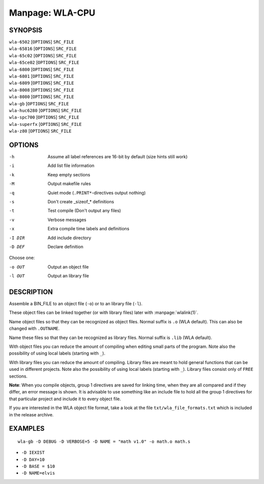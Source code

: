 
.. Due to something, the manpages generated by sphnix do not display the
   (sub)sections UNLESS there is a !(sub)section defined. Luckly, that
   !(sub)section is invisible in the manpage.
   Sphinx (sphinx-build) 1.2.3 & 1.4.5

Manpage: WLA-CPU
================


SYNOPSIS
--------

| ``wla-6502`` [``OPTIONS``] ``SRC_FILE``
| ``wla-65816`` [``OPTIONS``] ``SRC_FILE``
| ``wla-65c02`` [``OPTIONS``] ``SRC_FILE``
| ``wla-65ce02`` [``OPTIONS``] ``SRC_FILE``
| ``wla-6800`` [``OPTIONS``] ``SRC_FILE``
| ``wla-6801`` [``OPTIONS``] ``SRC_FILE``
| ``wla-6809`` [``OPTIONS``] ``SRC_FILE``
| ``wla-8008`` [``OPTIONS``] ``SRC_FILE``
| ``wla-8080`` [``OPTIONS``] ``SRC_FILE``
| ``wla-gb`` [``OPTIONS``] ``SRC_FILE``
| ``wla-huc6280`` [``OPTIONS``] ``SRC_FILE``
| ``wla-spc700`` [``OPTIONS``] ``SRC_FILE``
| ``wla-superfx`` [``OPTIONS``] ``SRC_FILE``
| ``wla-z80`` [``OPTIONS``] ``SRC_FILE``


OPTIONS
-------

-h                  Assume all label references are 16-bit by default (size hints still work)
-i                  Add list file information
-k                  Keep empty sections
-M                  Output makefile rules
-q                  Quiet mode (``.PRINT*``-directives output nothing)
-s                  Don't create _sizeof_* definitions
-t                  Test compile (Don't output any files)
-v                  Verbose messages
-x                  Extra compile time labels and definitions
-I DIR              Add include directory
-D DEF              Declare definition

Choose one:

-o OUT              Output an object file
-l OUT              Output an library file


DESCRIPTION
-----------

Assemble a BIN_FILE to an object file (``-o``) or to an library file (``-l``).

These object files can be linked together (or with library files) later
with :manpage:`wlalink(1)`.

Name object files so that they can be recognized as object files. Normal
suffix is ``.o`` (WLA default). This can also be changed with ``.OUTNAME``.

Name these files so that they can be recognized as library files. Normal
suffix is ``.lib`` (WLA default).

With object files you can reduce the amount of compiling when editing
small parts of the program. Note also the possibility of using local
labels (starting with ``_``).

With library files you can reduce the amount of compiling. Library files
are meant to hold general functions that can be used in different projects.
Note also the possibility of using local labels (starting with ``_``).
Library files consist only of ``FREE`` sections.

**Note**: When you compile objects, group 1 directives are saved for linking
time, when they are all compared and if they differ, an error message is
shown. It is advisable to use something like an include file to hold all
the group 1 directives for that particular project and include it to every
object file.

If you are interested in the WLA object file format, take a look at the
file ``txt/wla_file_formats.txt`` which is included in the release archive.


EXAMPLES
--------

::

    wla-gb -D DEBUG -D VERBOSE=5 -D NAME = "math v1.0" -o math.o math.s

- ``-D IEXIST``
- ``-D DAY=10``
- ``-D BASE = $10``
- ``-D NAME=elvis``

.. only:: man
    
    SEE ALSO
    --------

    :manpage:`wla-dx(7)`, :manpage:`wlalink(1)`

